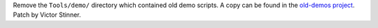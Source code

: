 Remove the ``Tools/demo/`` directory which contained old demo scripts. A copy
can be found in the `old-demos project
<https://github.com/gvanrossum/old-demos>`_.  Patch by Victor Stinner.
